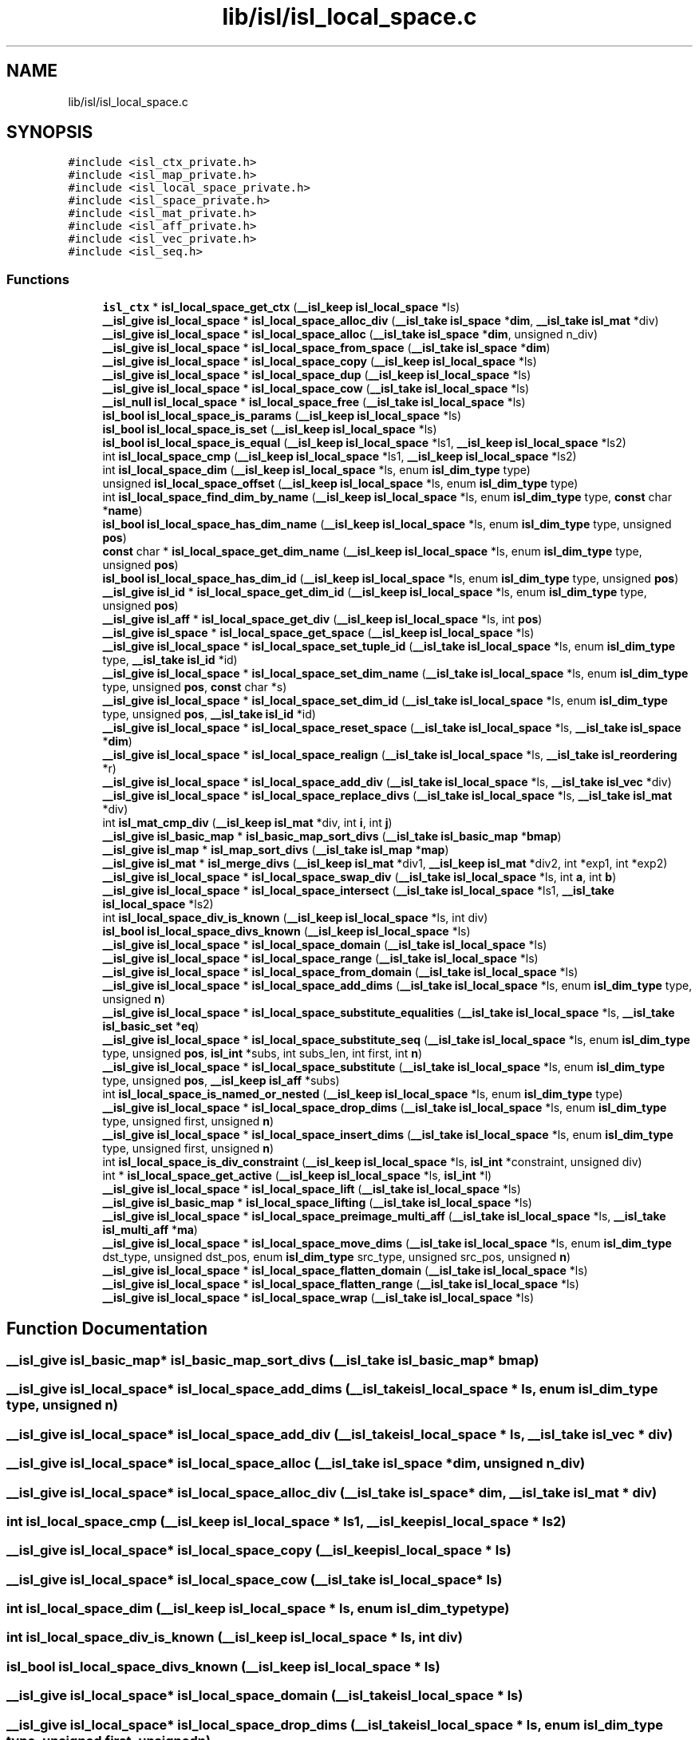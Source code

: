 .TH "lib/isl/isl_local_space.c" 3 "Sun Jul 12 2020" "My Project" \" -*- nroff -*-
.ad l
.nh
.SH NAME
lib/isl/isl_local_space.c
.SH SYNOPSIS
.br
.PP
\fC#include <isl_ctx_private\&.h>\fP
.br
\fC#include <isl_map_private\&.h>\fP
.br
\fC#include <isl_local_space_private\&.h>\fP
.br
\fC#include <isl_space_private\&.h>\fP
.br
\fC#include <isl_mat_private\&.h>\fP
.br
\fC#include <isl_aff_private\&.h>\fP
.br
\fC#include <isl_vec_private\&.h>\fP
.br
\fC#include <isl_seq\&.h>\fP
.br

.SS "Functions"

.in +1c
.ti -1c
.RI "\fBisl_ctx\fP * \fBisl_local_space_get_ctx\fP (\fB__isl_keep\fP \fBisl_local_space\fP *ls)"
.br
.ti -1c
.RI "\fB__isl_give\fP \fBisl_local_space\fP * \fBisl_local_space_alloc_div\fP (\fB__isl_take\fP \fBisl_space\fP *\fBdim\fP, \fB__isl_take\fP \fBisl_mat\fP *div)"
.br
.ti -1c
.RI "\fB__isl_give\fP \fBisl_local_space\fP * \fBisl_local_space_alloc\fP (\fB__isl_take\fP \fBisl_space\fP *\fBdim\fP, unsigned n_div)"
.br
.ti -1c
.RI "\fB__isl_give\fP \fBisl_local_space\fP * \fBisl_local_space_from_space\fP (\fB__isl_take\fP \fBisl_space\fP *\fBdim\fP)"
.br
.ti -1c
.RI "\fB__isl_give\fP \fBisl_local_space\fP * \fBisl_local_space_copy\fP (\fB__isl_keep\fP \fBisl_local_space\fP *ls)"
.br
.ti -1c
.RI "\fB__isl_give\fP \fBisl_local_space\fP * \fBisl_local_space_dup\fP (\fB__isl_keep\fP \fBisl_local_space\fP *ls)"
.br
.ti -1c
.RI "\fB__isl_give\fP \fBisl_local_space\fP * \fBisl_local_space_cow\fP (\fB__isl_take\fP \fBisl_local_space\fP *ls)"
.br
.ti -1c
.RI "\fB__isl_null\fP \fBisl_local_space\fP * \fBisl_local_space_free\fP (\fB__isl_take\fP \fBisl_local_space\fP *ls)"
.br
.ti -1c
.RI "\fBisl_bool\fP \fBisl_local_space_is_params\fP (\fB__isl_keep\fP \fBisl_local_space\fP *ls)"
.br
.ti -1c
.RI "\fBisl_bool\fP \fBisl_local_space_is_set\fP (\fB__isl_keep\fP \fBisl_local_space\fP *ls)"
.br
.ti -1c
.RI "\fBisl_bool\fP \fBisl_local_space_is_equal\fP (\fB__isl_keep\fP \fBisl_local_space\fP *ls1, \fB__isl_keep\fP \fBisl_local_space\fP *ls2)"
.br
.ti -1c
.RI "int \fBisl_local_space_cmp\fP (\fB__isl_keep\fP \fBisl_local_space\fP *ls1, \fB__isl_keep\fP \fBisl_local_space\fP *ls2)"
.br
.ti -1c
.RI "int \fBisl_local_space_dim\fP (\fB__isl_keep\fP \fBisl_local_space\fP *ls, enum \fBisl_dim_type\fP type)"
.br
.ti -1c
.RI "unsigned \fBisl_local_space_offset\fP (\fB__isl_keep\fP \fBisl_local_space\fP *ls, enum \fBisl_dim_type\fP type)"
.br
.ti -1c
.RI "int \fBisl_local_space_find_dim_by_name\fP (\fB__isl_keep\fP \fBisl_local_space\fP *ls, enum \fBisl_dim_type\fP type, \fBconst\fP char *\fBname\fP)"
.br
.ti -1c
.RI "\fBisl_bool\fP \fBisl_local_space_has_dim_name\fP (\fB__isl_keep\fP \fBisl_local_space\fP *ls, enum \fBisl_dim_type\fP type, unsigned \fBpos\fP)"
.br
.ti -1c
.RI "\fBconst\fP char * \fBisl_local_space_get_dim_name\fP (\fB__isl_keep\fP \fBisl_local_space\fP *ls, enum \fBisl_dim_type\fP type, unsigned \fBpos\fP)"
.br
.ti -1c
.RI "\fBisl_bool\fP \fBisl_local_space_has_dim_id\fP (\fB__isl_keep\fP \fBisl_local_space\fP *ls, enum \fBisl_dim_type\fP type, unsigned \fBpos\fP)"
.br
.ti -1c
.RI "\fB__isl_give\fP \fBisl_id\fP * \fBisl_local_space_get_dim_id\fP (\fB__isl_keep\fP \fBisl_local_space\fP *ls, enum \fBisl_dim_type\fP type, unsigned \fBpos\fP)"
.br
.ti -1c
.RI "\fB__isl_give\fP \fBisl_aff\fP * \fBisl_local_space_get_div\fP (\fB__isl_keep\fP \fBisl_local_space\fP *ls, int \fBpos\fP)"
.br
.ti -1c
.RI "\fB__isl_give\fP \fBisl_space\fP * \fBisl_local_space_get_space\fP (\fB__isl_keep\fP \fBisl_local_space\fP *ls)"
.br
.ti -1c
.RI "\fB__isl_give\fP \fBisl_local_space\fP * \fBisl_local_space_set_tuple_id\fP (\fB__isl_take\fP \fBisl_local_space\fP *ls, enum \fBisl_dim_type\fP type, \fB__isl_take\fP \fBisl_id\fP *id)"
.br
.ti -1c
.RI "\fB__isl_give\fP \fBisl_local_space\fP * \fBisl_local_space_set_dim_name\fP (\fB__isl_take\fP \fBisl_local_space\fP *ls, enum \fBisl_dim_type\fP type, unsigned \fBpos\fP, \fBconst\fP char *s)"
.br
.ti -1c
.RI "\fB__isl_give\fP \fBisl_local_space\fP * \fBisl_local_space_set_dim_id\fP (\fB__isl_take\fP \fBisl_local_space\fP *ls, enum \fBisl_dim_type\fP type, unsigned \fBpos\fP, \fB__isl_take\fP \fBisl_id\fP *id)"
.br
.ti -1c
.RI "\fB__isl_give\fP \fBisl_local_space\fP * \fBisl_local_space_reset_space\fP (\fB__isl_take\fP \fBisl_local_space\fP *ls, \fB__isl_take\fP \fBisl_space\fP *\fBdim\fP)"
.br
.ti -1c
.RI "\fB__isl_give\fP \fBisl_local_space\fP * \fBisl_local_space_realign\fP (\fB__isl_take\fP \fBisl_local_space\fP *ls, \fB__isl_take\fP \fBisl_reordering\fP *r)"
.br
.ti -1c
.RI "\fB__isl_give\fP \fBisl_local_space\fP * \fBisl_local_space_add_div\fP (\fB__isl_take\fP \fBisl_local_space\fP *ls, \fB__isl_take\fP \fBisl_vec\fP *div)"
.br
.ti -1c
.RI "\fB__isl_give\fP \fBisl_local_space\fP * \fBisl_local_space_replace_divs\fP (\fB__isl_take\fP \fBisl_local_space\fP *ls, \fB__isl_take\fP \fBisl_mat\fP *div)"
.br
.ti -1c
.RI "int \fBisl_mat_cmp_div\fP (\fB__isl_keep\fP \fBisl_mat\fP *div, int \fBi\fP, int \fBj\fP)"
.br
.ti -1c
.RI "\fB__isl_give\fP \fBisl_basic_map\fP * \fBisl_basic_map_sort_divs\fP (\fB__isl_take\fP \fBisl_basic_map\fP *\fBbmap\fP)"
.br
.ti -1c
.RI "\fB__isl_give\fP \fBisl_map\fP * \fBisl_map_sort_divs\fP (\fB__isl_take\fP \fBisl_map\fP *\fBmap\fP)"
.br
.ti -1c
.RI "\fB__isl_give\fP \fBisl_mat\fP * \fBisl_merge_divs\fP (\fB__isl_keep\fP \fBisl_mat\fP *div1, \fB__isl_keep\fP \fBisl_mat\fP *div2, int *exp1, int *exp2)"
.br
.ti -1c
.RI "\fB__isl_give\fP \fBisl_local_space\fP * \fBisl_local_space_swap_div\fP (\fB__isl_take\fP \fBisl_local_space\fP *ls, int \fBa\fP, int \fBb\fP)"
.br
.ti -1c
.RI "\fB__isl_give\fP \fBisl_local_space\fP * \fBisl_local_space_intersect\fP (\fB__isl_take\fP \fBisl_local_space\fP *ls1, \fB__isl_take\fP \fBisl_local_space\fP *ls2)"
.br
.ti -1c
.RI "int \fBisl_local_space_div_is_known\fP (\fB__isl_keep\fP \fBisl_local_space\fP *ls, int div)"
.br
.ti -1c
.RI "\fBisl_bool\fP \fBisl_local_space_divs_known\fP (\fB__isl_keep\fP \fBisl_local_space\fP *ls)"
.br
.ti -1c
.RI "\fB__isl_give\fP \fBisl_local_space\fP * \fBisl_local_space_domain\fP (\fB__isl_take\fP \fBisl_local_space\fP *ls)"
.br
.ti -1c
.RI "\fB__isl_give\fP \fBisl_local_space\fP * \fBisl_local_space_range\fP (\fB__isl_take\fP \fBisl_local_space\fP *ls)"
.br
.ti -1c
.RI "\fB__isl_give\fP \fBisl_local_space\fP * \fBisl_local_space_from_domain\fP (\fB__isl_take\fP \fBisl_local_space\fP *ls)"
.br
.ti -1c
.RI "\fB__isl_give\fP \fBisl_local_space\fP * \fBisl_local_space_add_dims\fP (\fB__isl_take\fP \fBisl_local_space\fP *ls, enum \fBisl_dim_type\fP type, unsigned \fBn\fP)"
.br
.ti -1c
.RI "\fB__isl_give\fP \fBisl_local_space\fP * \fBisl_local_space_substitute_equalities\fP (\fB__isl_take\fP \fBisl_local_space\fP *ls, \fB__isl_take\fP \fBisl_basic_set\fP *\fBeq\fP)"
.br
.ti -1c
.RI "\fB__isl_give\fP \fBisl_local_space\fP * \fBisl_local_space_substitute_seq\fP (\fB__isl_take\fP \fBisl_local_space\fP *ls, enum \fBisl_dim_type\fP type, unsigned \fBpos\fP, \fBisl_int\fP *subs, int subs_len, int first, int \fBn\fP)"
.br
.ti -1c
.RI "\fB__isl_give\fP \fBisl_local_space\fP * \fBisl_local_space_substitute\fP (\fB__isl_take\fP \fBisl_local_space\fP *ls, enum \fBisl_dim_type\fP type, unsigned \fBpos\fP, \fB__isl_keep\fP \fBisl_aff\fP *subs)"
.br
.ti -1c
.RI "int \fBisl_local_space_is_named_or_nested\fP (\fB__isl_keep\fP \fBisl_local_space\fP *ls, enum \fBisl_dim_type\fP type)"
.br
.ti -1c
.RI "\fB__isl_give\fP \fBisl_local_space\fP * \fBisl_local_space_drop_dims\fP (\fB__isl_take\fP \fBisl_local_space\fP *ls, enum \fBisl_dim_type\fP type, unsigned first, unsigned \fBn\fP)"
.br
.ti -1c
.RI "\fB__isl_give\fP \fBisl_local_space\fP * \fBisl_local_space_insert_dims\fP (\fB__isl_take\fP \fBisl_local_space\fP *ls, enum \fBisl_dim_type\fP type, unsigned first, unsigned \fBn\fP)"
.br
.ti -1c
.RI "int \fBisl_local_space_is_div_constraint\fP (\fB__isl_keep\fP \fBisl_local_space\fP *ls, \fBisl_int\fP *constraint, unsigned div)"
.br
.ti -1c
.RI "int * \fBisl_local_space_get_active\fP (\fB__isl_keep\fP \fBisl_local_space\fP *ls, \fBisl_int\fP *l)"
.br
.ti -1c
.RI "\fB__isl_give\fP \fBisl_local_space\fP * \fBisl_local_space_lift\fP (\fB__isl_take\fP \fBisl_local_space\fP *ls)"
.br
.ti -1c
.RI "\fB__isl_give\fP \fBisl_basic_map\fP * \fBisl_local_space_lifting\fP (\fB__isl_take\fP \fBisl_local_space\fP *ls)"
.br
.ti -1c
.RI "\fB__isl_give\fP \fBisl_local_space\fP * \fBisl_local_space_preimage_multi_aff\fP (\fB__isl_take\fP \fBisl_local_space\fP *ls, \fB__isl_take\fP \fBisl_multi_aff\fP *\fBma\fP)"
.br
.ti -1c
.RI "\fB__isl_give\fP \fBisl_local_space\fP * \fBisl_local_space_move_dims\fP (\fB__isl_take\fP \fBisl_local_space\fP *ls, enum \fBisl_dim_type\fP dst_type, unsigned dst_pos, enum \fBisl_dim_type\fP src_type, unsigned src_pos, unsigned \fBn\fP)"
.br
.ti -1c
.RI "\fB__isl_give\fP \fBisl_local_space\fP * \fBisl_local_space_flatten_domain\fP (\fB__isl_take\fP \fBisl_local_space\fP *ls)"
.br
.ti -1c
.RI "\fB__isl_give\fP \fBisl_local_space\fP * \fBisl_local_space_flatten_range\fP (\fB__isl_take\fP \fBisl_local_space\fP *ls)"
.br
.ti -1c
.RI "\fB__isl_give\fP \fBisl_local_space\fP * \fBisl_local_space_wrap\fP (\fB__isl_take\fP \fBisl_local_space\fP *ls)"
.br
.in -1c
.SH "Function Documentation"
.PP 
.SS "\fB__isl_give\fP \fBisl_basic_map\fP* isl_basic_map_sort_divs (\fB__isl_take\fP \fBisl_basic_map\fP * bmap)"

.SS "\fB__isl_give\fP \fBisl_local_space\fP* isl_local_space_add_dims (\fB__isl_take\fP \fBisl_local_space\fP * ls, enum \fBisl_dim_type\fP type, unsigned n)"

.SS "\fB__isl_give\fP \fBisl_local_space\fP* isl_local_space_add_div (\fB__isl_take\fP \fBisl_local_space\fP * ls, \fB__isl_take\fP \fBisl_vec\fP * div)"

.SS "\fB__isl_give\fP \fBisl_local_space\fP* isl_local_space_alloc (\fB__isl_take\fP \fBisl_space\fP * dim, unsigned n_div)"

.SS "\fB__isl_give\fP \fBisl_local_space\fP* isl_local_space_alloc_div (\fB__isl_take\fP \fBisl_space\fP * dim, \fB__isl_take\fP \fBisl_mat\fP * div)"

.SS "int isl_local_space_cmp (\fB__isl_keep\fP \fBisl_local_space\fP * ls1, \fB__isl_keep\fP \fBisl_local_space\fP * ls2)"

.SS "\fB__isl_give\fP \fBisl_local_space\fP* isl_local_space_copy (\fB__isl_keep\fP \fBisl_local_space\fP * ls)"

.SS "\fB__isl_give\fP \fBisl_local_space\fP* isl_local_space_cow (\fB__isl_take\fP \fBisl_local_space\fP * ls)"

.SS "int isl_local_space_dim (\fB__isl_keep\fP \fBisl_local_space\fP * ls, enum \fBisl_dim_type\fP type)"

.SS "int isl_local_space_div_is_known (\fB__isl_keep\fP \fBisl_local_space\fP * ls, int div)"

.SS "\fBisl_bool\fP isl_local_space_divs_known (\fB__isl_keep\fP \fBisl_local_space\fP * ls)"

.SS "\fB__isl_give\fP \fBisl_local_space\fP* isl_local_space_domain (\fB__isl_take\fP \fBisl_local_space\fP * ls)"

.SS "\fB__isl_give\fP \fBisl_local_space\fP* isl_local_space_drop_dims (\fB__isl_take\fP \fBisl_local_space\fP * ls, enum \fBisl_dim_type\fP type, unsigned first, unsigned n)"

.SS "\fB__isl_give\fP \fBisl_local_space\fP* isl_local_space_dup (\fB__isl_keep\fP \fBisl_local_space\fP * ls)"

.SS "int isl_local_space_find_dim_by_name (\fB__isl_keep\fP \fBisl_local_space\fP * ls, enum \fBisl_dim_type\fP type, \fBconst\fP char * name)"

.SS "\fB__isl_give\fP \fBisl_local_space\fP* isl_local_space_flatten_domain (\fB__isl_take\fP \fBisl_local_space\fP * ls)"

.SS "\fB__isl_give\fP \fBisl_local_space\fP* isl_local_space_flatten_range (\fB__isl_take\fP \fBisl_local_space\fP * ls)"

.SS "\fB__isl_null\fP \fBisl_local_space\fP* isl_local_space_free (\fB__isl_take\fP \fBisl_local_space\fP * ls)"

.SS "\fB__isl_give\fP \fBisl_local_space\fP* isl_local_space_from_domain (\fB__isl_take\fP \fBisl_local_space\fP * ls)"

.SS "\fB__isl_give\fP \fBisl_local_space\fP* isl_local_space_from_space (\fB__isl_take\fP \fBisl_space\fP * dim)"

.SS "int* isl_local_space_get_active (\fB__isl_keep\fP \fBisl_local_space\fP * ls, \fBisl_int\fP * l)"

.SS "\fBisl_ctx\fP* isl_local_space_get_ctx (\fB__isl_keep\fP \fBisl_local_space\fP * ls)"

.SS "\fB__isl_give\fP \fBisl_id\fP* isl_local_space_get_dim_id (\fB__isl_keep\fP \fBisl_local_space\fP * ls, enum \fBisl_dim_type\fP type, unsigned pos)"

.SS "\fBconst\fP char* isl_local_space_get_dim_name (\fB__isl_keep\fP \fBisl_local_space\fP * ls, enum \fBisl_dim_type\fP type, unsigned pos)"

.SS "\fB__isl_give\fP \fBisl_aff\fP* isl_local_space_get_div (\fB__isl_keep\fP \fBisl_local_space\fP * ls, int pos)"

.SS "\fB__isl_give\fP \fBisl_space\fP* isl_local_space_get_space (\fB__isl_keep\fP \fBisl_local_space\fP * ls)"

.SS "\fBisl_bool\fP isl_local_space_has_dim_id (\fB__isl_keep\fP \fBisl_local_space\fP * ls, enum \fBisl_dim_type\fP type, unsigned pos)"

.SS "\fBisl_bool\fP isl_local_space_has_dim_name (\fB__isl_keep\fP \fBisl_local_space\fP * ls, enum \fBisl_dim_type\fP type, unsigned pos)"

.SS "\fB__isl_give\fP \fBisl_local_space\fP* isl_local_space_insert_dims (\fB__isl_take\fP \fBisl_local_space\fP * ls, enum \fBisl_dim_type\fP type, unsigned first, unsigned n)"

.SS "\fB__isl_give\fP \fBisl_local_space\fP* isl_local_space_intersect (\fB__isl_take\fP \fBisl_local_space\fP * ls1, \fB__isl_take\fP \fBisl_local_space\fP * ls2)"

.SS "int isl_local_space_is_div_constraint (\fB__isl_keep\fP \fBisl_local_space\fP * ls, \fBisl_int\fP * constraint, unsigned div)"

.SS "\fBisl_bool\fP isl_local_space_is_equal (\fB__isl_keep\fP \fBisl_local_space\fP * ls1, \fB__isl_keep\fP \fBisl_local_space\fP * ls2)"

.SS "int isl_local_space_is_named_or_nested (\fB__isl_keep\fP \fBisl_local_space\fP * ls, enum \fBisl_dim_type\fP type)"

.SS "\fBisl_bool\fP isl_local_space_is_params (\fB__isl_keep\fP \fBisl_local_space\fP * ls)"

.SS "\fBisl_bool\fP isl_local_space_is_set (\fB__isl_keep\fP \fBisl_local_space\fP * ls)"

.SS "\fB__isl_give\fP \fBisl_local_space\fP* isl_local_space_lift (\fB__isl_take\fP \fBisl_local_space\fP * ls)"

.SS "\fB__isl_give\fP \fBisl_basic_map\fP* isl_local_space_lifting (\fB__isl_take\fP \fBisl_local_space\fP * ls)"

.SS "\fB__isl_give\fP \fBisl_local_space\fP* isl_local_space_move_dims (\fB__isl_take\fP \fBisl_local_space\fP * ls, enum \fBisl_dim_type\fP dst_type, unsigned dst_pos, enum \fBisl_dim_type\fP src_type, unsigned src_pos, unsigned n)"

.SS "unsigned isl_local_space_offset (\fB__isl_keep\fP \fBisl_local_space\fP * ls, enum \fBisl_dim_type\fP type)"

.SS "\fB__isl_give\fP \fBisl_local_space\fP* isl_local_space_preimage_multi_aff (\fB__isl_take\fP \fBisl_local_space\fP * ls, \fB__isl_take\fP \fBisl_multi_aff\fP * ma)"

.SS "\fB__isl_give\fP \fBisl_local_space\fP* isl_local_space_range (\fB__isl_take\fP \fBisl_local_space\fP * ls)"

.SS "\fB__isl_give\fP \fBisl_local_space\fP* isl_local_space_realign (\fB__isl_take\fP \fBisl_local_space\fP * ls, \fB__isl_take\fP \fBisl_reordering\fP * r)"

.SS "\fB__isl_give\fP \fBisl_local_space\fP* isl_local_space_replace_divs (\fB__isl_take\fP \fBisl_local_space\fP * ls, \fB__isl_take\fP \fBisl_mat\fP * div)"

.SS "\fB__isl_give\fP \fBisl_local_space\fP* isl_local_space_reset_space (\fB__isl_take\fP \fBisl_local_space\fP * ls, \fB__isl_take\fP \fBisl_space\fP * dim)"

.SS "\fB__isl_give\fP \fBisl_local_space\fP* isl_local_space_set_dim_id (\fB__isl_take\fP \fBisl_local_space\fP * ls, enum \fBisl_dim_type\fP type, unsigned pos, \fB__isl_take\fP \fBisl_id\fP * id)"

.SS "\fB__isl_give\fP \fBisl_local_space\fP* isl_local_space_set_dim_name (\fB__isl_take\fP \fBisl_local_space\fP * ls, enum \fBisl_dim_type\fP type, unsigned pos, \fBconst\fP char * s)"

.SS "\fB__isl_give\fP \fBisl_local_space\fP* isl_local_space_set_tuple_id (\fB__isl_take\fP \fBisl_local_space\fP * ls, enum \fBisl_dim_type\fP type, \fB__isl_take\fP \fBisl_id\fP * id)"

.SS "\fB__isl_give\fP \fBisl_local_space\fP* isl_local_space_substitute (\fB__isl_take\fP \fBisl_local_space\fP * ls, enum \fBisl_dim_type\fP type, unsigned pos, \fB__isl_keep\fP \fBisl_aff\fP * subs)"

.SS "\fB__isl_give\fP \fBisl_local_space\fP* isl_local_space_substitute_equalities (\fB__isl_take\fP \fBisl_local_space\fP * ls, \fB__isl_take\fP \fBisl_basic_set\fP * eq)"

.SS "\fB__isl_give\fP \fBisl_local_space\fP* isl_local_space_substitute_seq (\fB__isl_take\fP \fBisl_local_space\fP * ls, enum \fBisl_dim_type\fP type, unsigned pos, \fBisl_int\fP * subs, int subs_len, int first, int n)"

.SS "\fB__isl_give\fP \fBisl_local_space\fP* isl_local_space_swap_div (\fB__isl_take\fP \fBisl_local_space\fP * ls, int a, int b)"

.SS "\fB__isl_give\fP \fBisl_local_space\fP* isl_local_space_wrap (\fB__isl_take\fP \fBisl_local_space\fP * ls)"

.SS "\fB__isl_give\fP \fBisl_map\fP* isl_map_sort_divs (\fB__isl_take\fP \fBisl_map\fP * map)"

.SS "int isl_mat_cmp_div (\fB__isl_keep\fP \fBisl_mat\fP * div, int i, int j)"

.SS "\fB__isl_give\fP \fBisl_mat\fP* isl_merge_divs (\fB__isl_keep\fP \fBisl_mat\fP * div1, \fB__isl_keep\fP \fBisl_mat\fP * div2, int * exp1, int * exp2)"

.SH "Author"
.PP 
Generated automatically by Doxygen for My Project from the source code\&.

